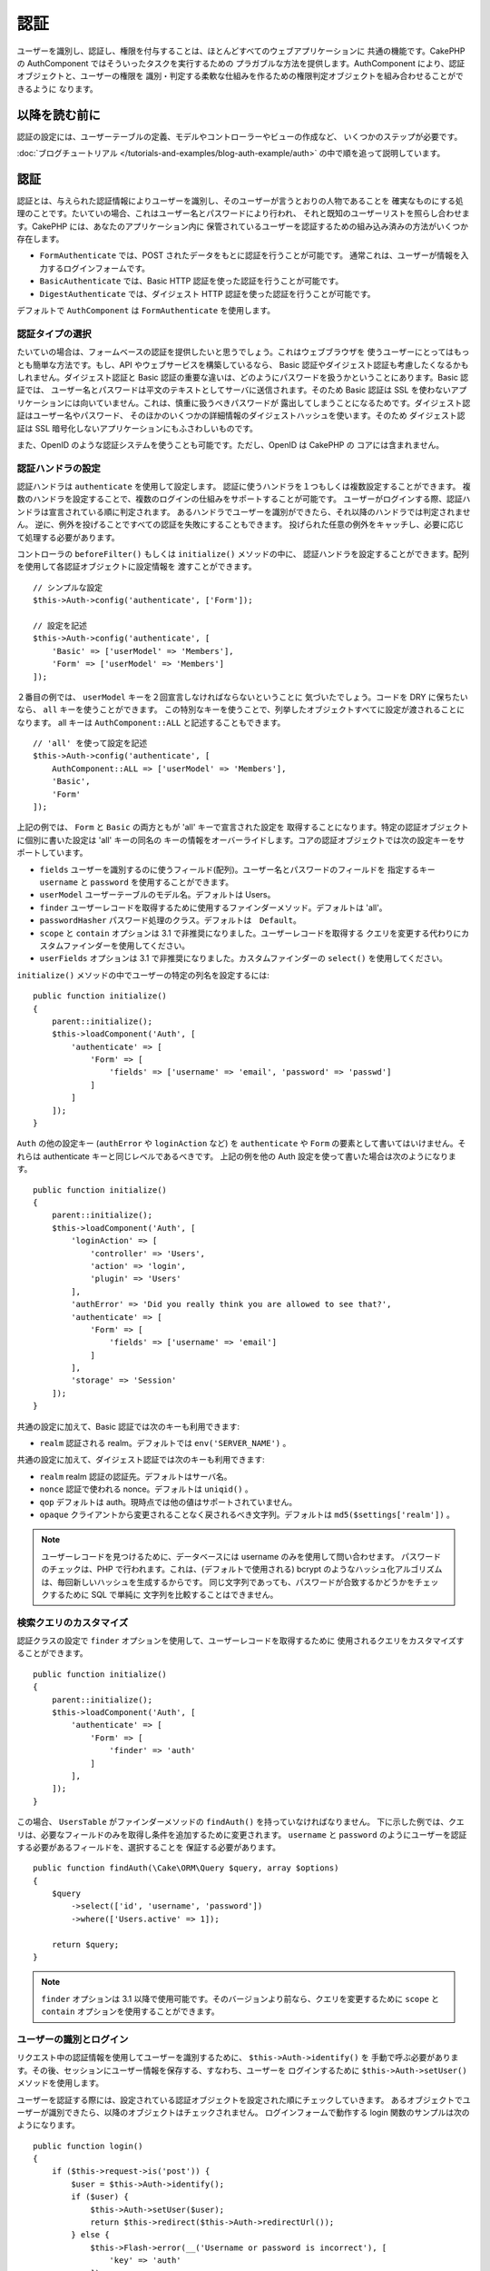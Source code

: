 認証
####

.. php:class:: AuthComponent(ComponentCollection $collection, array $config = [])

ユーザーを識別し、認証し、権限を付与することは、ほとんどすべてのウェブアプリケーションに
共通の機能です。CakePHP の AuthComponent ではそういったタスクを実行するための
プラガブルな方法を提供します。AuthComponent により、認証オブジェクトと、ユーザーの権限を
識別・判定する柔軟な仕組みを作るための権限判定オブジェクトを組み合わせることができるように
なります。

.. _authentication-objects:

以降を読む前に
==============

認証の設定には、ユーザーテーブルの定義、モデルやコントローラーやビューの作成など、
いくつかのステップが必要です。

:doc:`ブログチュートリアル </tutorials-and-examples/blog-auth-example/auth>`
の中で順を追って説明しています。


認証
====

認証とは、与えられた認証情報によりユーザーを識別し、そのユーザーが言うとおりの人物であることを
確実なものにする処理のことです。たいていの場合、これはユーザー名とパスワードにより行われ、
それと既知のユーザーリストを照らし合わせます。CakePHP には、あなたのアプリケーション内に
保管されているユーザーを認証するための組み込み済みの方法がいくつか存在します。

* ``FormAuthenticate`` では、POST されたデータをもとに認証を行うことが可能です。
  通常これは、ユーザーが情報を入力するログインフォームです。
* ``BasicAuthenticate`` では、Basic HTTP 認証を使った認証を行うことが可能です。
* ``DigestAuthenticate`` では、ダイジェスト HTTP 認証を使った認証を行うことが可能です。

デフォルトで ``AuthComponent`` は ``FormAuthenticate`` を使用します。

認証タイプの選択
----------------

たいていの場合は、フォームベースの認証を提供したいと思うでしょう。これはウェブブラウザを
使うユーザーにとってはもっとも簡単な方法です。もし、API やウェブサービスを構築しているなら、
Basic 認証やダイジェスト認証も考慮したくなるかもしれません。ダイジェスト認証と Basic
認証の重要な違いは、どのようにパスワードを扱うかということにあります。Basic 認証では、
ユーザー名とパスワードは平文のテキストとしてサーバに送信されます。そのため Basic 認証は
SSL を使わないアプリケーションには向いていません。これは、慎重に扱うべきパスワードが
露出してしまうことになるためです。ダイジェスト認証はユーザー名やパスワード、
そのほかのいくつかの詳細情報のダイジェストハッシュを使います。そのため ダイジェスト認証は
SSL 暗号化しないアプリケーションにもふさわしいものです。

また、OpenID のような認証システムを使うことも可能です。ただし、OpenID は CakePHP の
コアには含まれません。

認証ハンドラの設定
------------------

認証ハンドラは ``authenticate`` を使用して設定します。
認証に使うハンドラを１つもしくは複数設定することができます。
複数のハンドラを設定することで、複数のログインの仕組みをサポートすることが可能です。
ユーザーがログインする際、認証ハンドラは宣言されている順に判定されます。
あるハンドラでユーザーを識別ができたら、それ以降のハンドラでは判定されません。
逆に、例外を投げることですべての認証を失敗にすることもできます。
投げられた任意の例外をキャッチし、必要に応じて処理する必要があります。

コントローラの ``beforeFilter()`` もしくは ``initialize()`` メソッドの中に、
認証ハンドラを設定することができます。配列を使用して各認証オブジェクトに設定情報を
渡すことができます。 ::

    // シンプルな設定
    $this->Auth->config('authenticate', ['Form']);

    // 設定を記述
    $this->Auth->config('authenticate', [
        'Basic' => ['userModel' => 'Members'],
        'Form' => ['userModel' => 'Members']
    ]);

２番目の例では、 ``userModel`` キーを２回宣言しなければならないということに
気づいたでしょう。コードを DRY に保ちたいなら、 ``all`` キーを使うことができます。
この特別なキーを使うことで、列挙したオブジェクトすべてに設定が渡されることになります。
all キーは ``AuthComponent::ALL`` と記述することもできます。 ::

    // 'all' を使って設定を記述
    $this->Auth->config('authenticate', [
        AuthComponent::ALL => ['userModel' => 'Members'],
        'Basic',
        'Form'
    ]);

上記の例では、 ``Form`` と ``Basic`` の両方ともが 'all' キーで宣言された設定を
取得することになります。特定の認証オブジェクトに個別に書いた設定は 'all' キーの同名の
キーの情報をオーバーライドします。コアの認証オブジェクトでは次の設定キーをサポートしています。

- ``fields`` ユーザーを識別するのに使うフィールド(配列)。ユーザー名とパスワードのフィールドを
  指定するキー ``username`` と ``password`` を使用することができます。
- ``userModel`` ユーザーテーブルのモデル名。デフォルトは Users。
- ``finder`` ユーザーレコードを取得するために使用するファインダーメソッド。デフォルトは 'all'。
- ``passwordHasher`` パスワード処理のクラス。デフォルトは　``Default``。
- ``scope`` と ``contain`` オプションは 3.1 で非推奨になりました。ユーザーレコードを取得する
  クエリを変更する代わりにカスタムファインダーを使用してください。
- ``userFields`` オプションは 3.1 で非推奨になりました。カスタムファインダーの ``select()``
  を使用してください。

``initialize()`` メソッドの中でユーザーの特定の列名を設定するには::

    public function initialize()
    {
        parent::initialize();
        $this->loadComponent('Auth', [
            'authenticate' => [
                'Form' => [
                    'fields' => ['username' => 'email', 'password' => 'passwd']
                ]
            ]
        ]);
    }

``Auth`` の他の設定キー (``authError`` や ``loginAction`` など) を ``authenticate`` や
``Form`` の要素として書いてはいけません。それらは authenticate キーと同じレベルであるべきです。
上記の例を他の Auth 設定を使って書いた場合は次のようになります。 ::

    public function initialize()
    {
        parent::initialize();
        $this->loadComponent('Auth', [
            'loginAction' => [
                'controller' => 'Users',
                'action' => 'login',
                'plugin' => 'Users'
            ],
            'authError' => 'Did you really think you are allowed to see that?',
            'authenticate' => [
                'Form' => [
                    'fields' => ['username' => 'email']
                ]
            ],
            'storage' => 'Session'
        ]);
    }

共通の設定に加えて、Basic 認証では次のキーも利用できます:

- ``realm`` 認証される realm。デフォルトでは ``env('SERVER_NAME')`` 。

共通の設定に加えて、ダイジェスト認証では次のキーも利用できます:

- ``realm`` realm 認証の認証先。デフォルトはサーバ名。
- ``nonce`` 認証で使われる nonce。デフォルトは ``uniqid()`` 。
- ``qop`` デフォルトは auth。現時点では他の値はサポートされていません。
- ``opaque`` クライアントから変更されることなく戻されるべき文字列。デフォルトは
  ``md5($settings['realm'])`` 。

.. note::
    ユーザーレコードを見つけるために、データベースには username のみを使用して問い合わせます。
    パスワードのチェックは、PHP で行われます。これは、(デフォルトで使用される) bcrypt
    のようなハッシュ化アルゴリズムは、毎回新しいハッシュを生成するからです。
    同じ文字列であっても、パスワードが合致するかどうかをチェックするために SQL で単純に
    文字列を比較することはできません。

検索クエリのカスタマイズ
------------------------

認証クラスの設定で ``finder`` オプションを使用して、ユーザーレコードを取得するために
使用されるクエリをカスタマイズすることができます。 ::

    public function initialize()
    {
        parent::initialize();
        $this->loadComponent('Auth', [
            'authenticate' => [
                'Form' => [
                    'finder' => 'auth'
                ]
            ],
        ]);
    }

この場合、 ``UsersTable`` がファインダーメソッドの ``findAuth()`` を持っていなければなりません。
下に示した例では、クエリは、必要なフィールドのみを取得し条件を追加するために変更されます。
``username`` と ``password`` のようにユーザーを認証する必要があるフィールドを、選択することを
保証する必要があります。 ::

    public function findAuth(\Cake\ORM\Query $query, array $options)
    {
        $query
            ->select(['id', 'username', 'password'])
            ->where(['Users.active' => 1]);

        return $query;
    }

.. note::
    ``finder`` オプションは 3.1 以降で使用可能です。そのバージョンより前なら、クエリを変更するために
    ``scope`` と ``contain`` オプションを使用することができます。

ユーザーの識別とログイン
------------------------

.. php:method:: identify()

リクエスト中の認証情報を使用してユーザーを識別するために、 ``$this->Auth->identify()`` を
手動で呼ぶ必要があります。その後、セッションにユーザー情報を保存する、すなわち、ユーザーを
ログインするために ``$this->Auth->setUser()`` メソッドを使用します。

ユーザーを認証する際には、設定されている認証オブジェクトを設定された順にチェックしていきます。
あるオブジェクトでユーザーが識別できたら、以降のオブジェクトはチェックされません。
ログインフォームで動作する login 関数のサンプルは次のようになります。 ::

    public function login()
    {
        if ($this->request->is('post')) {
            $user = $this->Auth->identify();
            if ($user) {
                $this->Auth->setUser($user);
                return $this->redirect($this->Auth->redirectUrl());
            } else {
                $this->Flash->error(__('Username or password is incorrect'), [
                    'key' => 'auth'
                ]);
            }
        }
    }

上記のコードでは、はじめに POST データを使用して、ユーザーを識別しようと試みます。
成功した場合、ログインがリクエストの間で持続するようにセッションにユーザー情報を設定し、
彼らが訪れていた最後のページまたは ``loginRedirect`` の設定で指定された URL のどちらかに
リダイレクトします。ログインに失敗した場合は、フラッシュメッセージが設定されます。

.. warning::

    ``$this->Auth->setUser($data)`` は、そのメソッドに渡されたデータを持つユーザーとして
    ログインします。これは、実際には認証クラスに対する認証情報をチェックしません。

ログイン後のリダイレクト
------------------------

.. php:method:: redirectUrl

ユーザーがログインした後、一般的に彼らが来たところに戻すのにリダイレクトすることになるでしょう。
ユーザーがログイン時にリダイレクトされるべき目的地を設定するために、URL を渡してください。

パラメータが渡されない場合は、認証のリダイレクト URL を取得します。
返される URL は、以下の規則に従います。

- セッションの Auth.redirect 値が存在していて、同じドメインの現在のアプリが実行されている場合は、
  その値から正規化された URL を返します。
- セッション値がなく ``loginRedirect`` の設定がある場合は、 ``loginRedirect`` の値を返します。
- セッションがなく ``loginRedirect`` がない場合は、/ を返します。


ステートレス認証システムの作成
------------------------------

Basic およびダイジェストはステートレス認証スキームであり、初回の POST またはフォームを
必要としません。もし Basic／ダイジェストオーセンティケータだけを使っているならコントローラに
ログインアクションは必要ありません。ステートレス認証はリクエストごとにユーザーの認証情報を再検証し、
これは追加のオーバーヘッドが多少生じますが、クライアントは、クッキーを使用せずにログインすることが
できますし、AuthComponent で API を構築するのに、より適しています。

AuthComponent がユーザーレコードの格納にセッションを使用しないように、ステートレスな
オーテンティケータのための ``strage`` 設定は、 ``Memory`` に設定する必要があります。
また、``unauthorizedRedirect`` に ``false`` を設定すると、 AuthComponent が、
デフォルトの動作であるリファラーへのリダイレクトの代わりに ``ForbiddenException``
をスローすることもできます。

認証オブジェクトはクッキーに依存しないユーザーログインのシステムをサポートするために使われる
``getUser()`` メソッドを実装することができます。典型的な getUser メソッドはリクエストや
環境を見て、ユーザーを識別するためにその情報を使います。HTTP Basic 認証の例を挙げると、
ユーザー名とパスワードの値として ``$_SERVER['PHP_AUTH_USER']`` と
``$_SERVER['PHP_AUTH_PW']`` を使います。

.. note::

    期待通りに認証が動作しない場合、クエリが全く実行されていないかどうかをチェックしてください
    (``BaseAuthenticate::_query($username)`` をご覧ください)。クエリが実行されない場合、
    ``$_SERVER['PHP_AUTH_USER']`` と ``$_SERVER['PHP_AUTH_PW']`` がウェブサーバによって
    読み込まれたかどうかをチェックしてください。もし Apache で FastCGI-PHP を使用している場合は、
    webroot 内の **.htaccess** ファイルに次の行を追加する必要があるかもしれません。 ::

        RewriteRule .* - [E=HTTP_AUTHORIZATION:%{HTTP:Authorization},L]

リクエストごとに、それらの値 (``PHP_AUTH_USER`` と ``PHP_AUTH_PW``) を再度ユーザーを
識別するために使い、正規のユーザーであることを確認します。認証オブジェクトの ``authenticate()``
メソッドと同様に、 ``getUser()`` メソッドも成功ならユーザー情報の配列を、失敗なら ``false`` を
返すようにしてください。 ::

    public function getUser(Request $request)
    {
        $username = env('PHP_AUTH_USER');
        $pass = env('PHP_AUTH_PW');

        if (empty($username) || empty($pass)) {
            return false;
        }
        return $this->_findUser($username, $pass);
    }

上記は HTTP Basic 認証用の getUser メソッドをどのように実行できるのかを示しています。
``_findUser()`` メソッドは ``BaseAuthenticate`` の一部でユーザー名、パスワードをもとに
ユーザーを識別します。

.. _basic-authentication:

Basic 認証の使用
----------------

Basic 認証を使用すると、イントラネットアプリケーションや単純な API のシナリオに使用できる
ステートレス認証を作成することができます。Basic 認証の認証情報は、リクエストごとに再チェックされます。

.. warning::
    Basic 認証では、プレーンテキストで認証情報を送信します。
    Basic 認証を使用するときは、HTTPS を使用する必要があります。


Basic 認証を使用するには、AuthComponent を設定する必要があります。 ::

    $this->loadComponent('Auth', [
        'authenticate' => [
            'Basic' => [
                'fields' => ['username' => 'username', 'password' => 'api_key'],
                'userModel' => 'Users'
            ],
        ],
        'storage' => 'Memory',
        'unauthorizedRedirect' => false
    ]);

ここでは、フィールドとして、ユーザー名 + API キーを使用し、Users モデルを使用しています。

Basic 認証のための API キーの作成
~~~~~~~~~~~~~~~~~~~~~~~~~~~~~~~~~

基本的な HTTP はプレーンテキストで認証情報を送信するので、ユーザーに自分のログインパスワードを
送信させることは賢明ではありません。代わりに、不透明な API キーが、一般的に使用されます。
CakePHP のライブラリを使用してランダムにこれらの API トークンを生成することができます。 ::

    namespace App\Model\Table;

    use Cake\Auth\DefaultPasswordHasher;
    use Cake\Utility\Text;
    use Cake\Event\Event;
    use Cake\ORM\Table;

    class UsersTable extends Table
    {
        public function beforeSave(Event $event)
        {
            $entity = $event->data['entity'];

            if ($entity->isNew()) {
                $hasher = new DefaultPasswordHasher();

                // API の 'トークン' を生成
                $entity->api_key_plain = sha1(Text::uuid());

                // ログインの際に BasicAuthenticate がチェックする
                // トークンを Bcrypt で暗号化
                $entity->api_key = $hasher->hash($entity->api_key_plain);
            }
            return true;
        }
    }

上記は、ユーザーが保存されるごとにランダムなハッシュを生成します。上記のコードでは、
``api_key`` (ハッシュ化された API キーを格納) と ``api_key_plain`` (API キーの平文バージョン) の
２つのカラムを持つと仮定しており、後でそれをユーザーに表示することができます。
プレーン HTTP を介する場合でも、パスワードの代わりにキーを使用することで、
ユーザーが自分の元のパスワードの代わりに、不透明なトークンを使用できます。
ユーザーのリクエストに応じて、API キーを再生成するロジックを含めることも賢明です。

ダイジェスト認証の使用
----------------------

ダイジェスト認証は、Basic 認証よりも改善されたセキュリティモデルを提供しています。
ユーザーの認証情報がリクエストヘッダーに送信されないからです。代わりにハッシュが送信されます。

ダイジェスト認証を使用するには、AuthComponent を設定する必要があります。 ::

    $this->loadComponent('Auth', [
        'authenticate' => [
            'Digest' => [
                'fields' => ['username' => 'username', 'password' => 'digest_hash'],
                'userModel' => 'Users'
            ],
        ],
        'storage' => 'Memory',
        'unauthorizedRedirect' => false
    ]);

ここでは、フィールドとして、ユーザー名 + digest_hash を使用し、 Users モデルを使用しています。


ダイジェスト認証のパスワードのハッシュ化
~~~~~~~~~~~~~~~~~~~~~~~~~~~~~~~~~~~~~~~~

ダイジェスト認証は RFC で定義されたフォーマットでハッシュ化されたパスワードが必要です。
パスワードをダイジェスト認証で使用できるよう正しくハッシュ化するために、特別な
パスワードハッシュ化の関数 ``DigestAuthenticate`` を使ってください。ダイジェスト認証と
その他の認証戦略を合わせて利用する場合には、通常のハッシュ化パスワードとは別のカラムで
ダイジェストパスワードを保管するのをお勧めします。 ::

    namespace App\Model\Table;

    use Cake\Auth\DigestAuthenticate;
    use Cake\Event\Event;
    use Cake\ORM\Table;

    class UsersTable extends Table
    {
        public function beforeSave(Event $event)
        {
            $entity = $event->data['entity'];

            // ダイジェスト認証のためのパスワードを作成。
            $entity->digest_hash = DigestAuthenticate::password(
                $entity->username,
                $entity->plain_password,
                env('SERVER_NAME')
            );
            return true;
        }
    }

ダイジェスト認証のパスワードは、ダイジェスト認証の RFC に基づいており、他のハッシュ化パスワード
よりもやや多くの情報が必要です。

.. note::

    AuthComponent::$authenticate 内で DigestAuthentication が設定された場合、
    DigestAuthenticate::password() の第３パラメータは定義した 'realm' の設定値と
    一致する必要があります。このデフォルトは  ``env('SCRIPT_NAME')`` です。
    複数の環境で一貫したハッシュが欲しい場合に static な文字列を使用することができます。

カスタム認証オブジェクトの作成
------------------------------

認証オブジェクトはプラガブルなので、カスタム認証オブジェクトを自分のアプリケーション内にでも、
プラグインとしてでも作成が可能です。もし例えば、OpenID 認証オブジェクトを作成したいのだとしたら、
**src/Auth/OpenidAuthenticate.php** の中で次のように記述することができます。 ::

    namespace App\Auth;

    use Cake\Auth\BaseAuthenticate;
    use Cake\Network\Request;
    use Cake\Network\Response;

    class OpenidAuthenticate extends BaseAuthenticate
    {
        public function authenticate(Request $request, Response $response)
        {
            // OpenID 用の処理をここに記述します。
            // ユーザー認証が通った場合は、user の配列を返します。
            // 通らなかった場合は false を返します。
        }
    }

ユーザーとユーザー情報の配列とを識別できない場合、認証オブジェクトは ``false`` を返す必要があります。
必ずしも ``BasicAuthenticate`` を継承する必要はなく、認証オブジェクトが
``Cake\Event\EventListenerInterface`` を実装することだけが必要です。
``BaseAuthenticate`` クラスは、一般的に使用されている便利な多くのメソッドを提供します。
認証オブジェクトがステートレスまたはクッキーレスの認証をサポートする必要がある場合には、
``getUser()`` メソッドを実装することができます。詳しくは、Basic 認証とダイジェスト認証の
セクションを参照してください。

``AuthComponent`` は、ユーザーを識別した後と、ユーザーがログアウトする前に、２つのイベント
``Auth.afterIdentify`` と ``Auth.logout`` をトリガーします。
あなたの認証クラスの ``implementedEvents()`` メソッドからマッピング配列を返すことによって、
これらのイベントのコールバック関数を設定することができます。 ::

    public function implementedEvents()
    {
        return [
            'Auth.afterIdentify' => 'afterIdentify',
            'Auth.logout' => 'logout'
        ];
    }


カスタム認証オブジェクトの利用
------------------------------

カスタム認証オブジェクトを作成したら、AuthComponent の authenticate 配列内にそれを
含めることで利用することができます。 ::

    $this->Auth->config('authenticate', [
        'Openid', // app 内の認証オブジェクト
        'AuthBag.Openid', // プラグインの認証オブジェクト
    ]);

.. note::
    単純な表記を使用する場合、認証オブジェクトの初期化の際「Authenticate」の文字は
    必要ありませんので注意してください。代わりに、名前空間を使用する場合は
    「Authenticate」の文字を含むクラスの完全な名前空間を設定する必要があります。

認証されていないリクエストの処理
--------------------------------

認証されていないユーザーが最初に保護されたページにアクセスしようとすると、 チェーンの最後の
オーセンティケータの ``unauthenticated()`` メソッドが呼び出されます。認証オブジェクトが
適切に応答またはリダイレクトを送信処理し、それ以上のアクションは必要ないということを示すために
レスポンスオブジェクトを返すことができます。 ``authenticate`` 設定で認証オブジェクトを
指定する順序を設定できます。

オーセンティケータが null を返した場合、AuthComponent は、ユーザーをログインアクションに
リダイレクトします。Ajax リクエストでかつ ``ajaxLogin`` 設定が指定されていた場合、
その要素は描画され、そうでなければ HTTP ステータスコード 403 が返されます。

認証関連のフラッシュメッセージの表示
------------------------------------

Auth が生成するセッションエラーメッセージを表示するためには、あなたのレイアウトに次のコードを
加えなければなりません。 **src/Template/Layout/default.ctp** の body 部に次の2行を
追加してください。 ::

    echo $this->Flash->render();
    echo $this->Flash->render('auth');

AuthComponent の flash 設定を使うことでエラーメッセージをカスタマイズすることができます。
``flash`` 設定を使うことで、AuthComponent がフラッシュメッセージのために使うパラメータを
設定することができます。利用可能なキーは次のとおりです。

- ``key`` - 使用されるキー。デフォルトは 'auth' 。
- ``params`` - 使用される追加の params 配列。デフォルトは [] 。

フラッシュメッセージの設定だけでなく、AuthComponent が使用する他のエラーメッセージを
カスタマイズすることもできます。コントローラの beforeFilter の中や component の設定で、
認証が失敗した際に使われるエラーをカスタマイズするのに ``authError`` を使うことができます。 ::

    $this->Auth->config('authError', "Woopsie, you are not authorized to access this area.");

ユーザーがすでにログインしていた後にのみ、認可エラーを表示したいということもあると思います。
その場合は ``false`` を設定することにより、このメッセージを表示しないようにすることができます。

コントローラの beforeFilter()、またはコンポーネントの設定で::

    if (!$this->Auth->user()) {
        $this->Auth->config('authError', false);
    }

.. _hashing-passwords:

パスワードのハッシュ化
----------------------

データベースに永続化される前に、パスワードをハッシュ化する責任があり、最も簡単な方法は、
User エンティティでセッター機能を使用することです。 ::

    namespace App\Model\Entity;

    use Cake\Auth\DefaultPasswordHasher;
    use Cake\ORM\Entity;

    class User extends Entity
    {

        // ...

        protected function _setPassword($password)
        {
            if (strlen($password) > 0) {
              return (new DefaultPasswordHasher)->hash($password);
            }
        }

        // ...
    }

AuthComponent は、ユーザーの認証情報を検証するときに、 ``DefaultPasswordHasher`` を
使用するようにデフォルトで設定されています。ユーザーを認証するために追加の設定は必要とされません。

``DefaultPasswordHasher`` は、業界内で使用される強力なパスワードハッシュソリューションの
1つである bcrypt ハッシュアルゴリズムを内部で使用しています。このパスワードハッシュ化クラスを
使用することが推奨されていますが、パスワードが異なるアルゴリズムでハッシュ化されたユーザーの
データベースを管理しているケースも考慮しています。

カスタムパスワードハッシュ化クラスの作成
----------------------------------------

異なるパスワードハッシュ化クラスを使用するためには、**src/Auth/LegacyPasswordHasher.php**
クラスを作成し、 ``hash()`` と ``check()`` メソッドを実装する必要があります。
このクラスは ``AbstractPasswordHasher`` クラスを継承する必要があります。 ::

    namespace App\Auth;

    use Cake\Auth\AbstractPasswordHasher;

    class LegacyPasswordHasher extends AbstractPasswordHasher
    {

        public function hash($password)
        {
            return sha1($password);
        }

        public function check($password, $hashedPassword)
        {
            return sha1($password) === $hashedPassword;
        }
    }

その後、独自のパスワードハッシュ化クラスを使用するために AuthComponent の設定が必要です。 ::

    public function initialize()
    {
        parent::initialize();
        $this->loadComponent('Auth', [
            'authenticate' => [
                'Form' => [
                    'passwordHasher' => [
                        'className' => 'Legacy',
                    ]
                ]
            ]
        ]);
    }

レガシーシステムをサポートすることは良いアイデアですが、最新のセキュリティの進歩を使用して
データベースを保つことはさらに良いです。
次のセクションでは、あるハッシュアルゴリズムから CakePHP のデフォルトに移行する方法を説明します。

ハッシュ化アルゴリズムの変更
----------------------------

CakePHP は、1つのアルゴリズムから別のユーザーのパスワードを移行するためのクリーンな方法を提供します。
これは ``FallbackPasswordHasher`` クラスによって実現されます。
``sha1`` パスワードハッシュを使用している CakePHP 2.x のアプリを移行していると仮定すると、
次のように AuthComponent を設定することができます。 ::

    public function initialize()
    {
        parent::initialize();
        $this->loadComponent('Auth', [
            'authenticate' => [
                'Form' => [
                    'passwordHasher' => [
                        'className' => 'Fallback',
                        'hashers' => [
                            'Default',
                            'Weak' => ['hashType' => 'sha1']
                        ]
                    ]
                ]
            ]
        ]);
    }

``hashers`` キーに指定された最初の名前が好ましいクラスですが、チェックが失敗した場合には、
リスト内の他のクラスに切り替わります。

``WeakPasswordHasher`` を使用している場合、パスワードにソルトを付与することを保証するために
``Security.salt`` 値を設定する必要があります。

ユーザーの古いパスワードをその場で更新するために、ログイン機能を変更することができます。 ::

    public function login()
    {
        if ($this->request->is('post')) {
            $user = $this->Auth->identify();
            if ($user) {
                $this->Auth->setUser($user);
                if ($this->Auth->authenticationProvider()->needsPasswordRehash()) {
                    $user = $this->Users->get($this->Auth->user('id'));
                    $user->password = $this->request->data('password');
                    $this->Users->save($user);
                }
                return $this->redirect($this->Auth->redirectUrl());
            }
            ...
        }
    }

エンティティのセッター関数に再びプレーンなパスワードを設定することで、 上記の例に示すように、
パスワードをハッシュ化してからエンティティを保存します。

手動でのユーザーログイン
------------------------

.. php:method:: setUser(array $user)

独自のアプリケーションを登録した直後など、時には手動によるログインが必要になる事態が
発生することもあるでしょう。ログインさせたいユーザーデータを引数に
``$this->Auth->setUser()`` を呼び出すことで、これを実現することができます。 ::

    public function register()
    {
        $user = $this->Users->newEntity($this->request->data);
        if ($this->Users->save($user)) {
            $this->Auth->setUser($user->toArray());
            return $this->redirect([
                'controller' => 'Users',
                'action' => 'home'
            ]);
        }
    }

.. warning::

    ``setUser()`` メソッドに渡される配列に新たなユーザー ID が追加されていることを
    必ず確認してください。そうでなければ、そのユーザー ID が利用できなくなってしまいます。

ログインしているユーザーへのアクセス
------------------------------------

.. php:method:: user($key = null)

ユーザーがログインしたあと、現状のそのユーザーについての特定の情報が必要になることもあるでしょう。
``AuthComponent::user()`` を使うことで、現在ログインしているそのユーザーにアクセスすることが
できます。 ::

    // コントローラや他のコンポーネントの中から
    $this->Auth->user('id');

現在のユーザーがログインしていない、もしくはキーが存在しないなら、null を返します。


ログアウト
----------

.. php:method:: logout()

最終的には認証を解除し、適切な場所へとリダイレクトするためのてっとり早い方法がほしくなるでしょう。
このメソッドはあなたのアプリケーション内のメンバーページに「ログアウト」リンクを入れたい場合にも
便利です。 ::

    public function logout()
    {
        return $this->redirect($this->Auth->logout());
    }

すべてのクライアントで、ダイジェスト認証や Basic 認証でログインしたユーザーのログアウトを
達成すること難しいものです。多くのブラウザは開いている間だけ継続する認証情報を保有しています。
一部のクライアントは 401 のステータスコードを送信して強制的にログアウトすることができます。
認証 realm の変更は、一部のクライアントで機能させるためのもう１つの解決法です。

認証実行時の判定
----------------

いくつかのケースでは、 ``beforeFilter(Event $event)`` メソッドの中で ``$this->Auth->user()``
を使用したいこともあるでしょう。これは、 ``checkAuthIn`` 設定キーを使用して達成可能です。
最初に認証チェックを行いたいイベントの指定は次のように変更します。 ::

    // initialize() の中で認証するために AuthComponent を設定
    $this->Auth->config('checkAuthIn', 'Controller.initialize');

``checkAuthIn`` のデフォルト値は ``'Controller.startup'`` ですが、
``'Controller.initialize'`` を使用することによって、 ``beforeFilter()`` メソッドの前に
初めて認証が行われます。

.. _authorization-objects:

認可
====

認可は識別され認証されたユーザーが、要求するリソースへのアクセスを許可されていることを
保証するプロセスです。有効にした場合、 ``AuthComponent`` は自動的に認可ハンドラをチェックして、
要求しているリソースへのアクセスを許可されたユーザーがログインしていることを確認することができます。
いくつかの組み込みの認可ハンドラがありますが、あなたのアプリケーションまたはプラグインの一部として
独自のものを作成することができます。

- ``ControllerAuthorize`` アクティブなコントローラの ``isAuthorized()`` を呼び出し、
  ユーザーの認可のために、その戻り値を使用します。これはユーザーの認可をもっともシンプルに行う方法です。

.. note::

    CakePHP 2.x で利用可能な ``ActionsAuthorize`` と ``CrudAuthorize`` アダプタは現在、
    独立したプラグインの `cakephp/acl <https://github.com/cakephp/acl>`_ に移されました。


認可ハンドラの設定
------------------

認可ハンドラは ``authorize`` キーを使用して設定します。
認可に使うハンドラを１つもしくは複数設定することができます。
複数のハンドラを使うことで、さまざまな認可の方法をサポートできます。
認可ハンドラがチェックされる際には、宣言された順に呼び出されます。
もし、認可を確認することができない場合やチェックが失敗した場合、
ハンドラは ``false`` を返す必要があります。
もし、正常に認可を確認することができた場合、ハンドラは ``true`` を返す必要があります。
いずれかのハンドラを通過できるまで、順番に呼び出されます。
すべてのチェックが失敗した場合、ユーザーは元いたページへとリダイレクトされます。
また、例外をスローすることによって、すべての認可を失敗にすることもできます。
投げられた任意の例外をキャッチし、それらを処理する必要があります。

コントローラの ``beforeFilter()`` もしくは ``initialize()`` メソッドの中に、
認可ハンドラを設定することができます。
配列を使用して各認可オブジェクトに設定情報を渡すことができます。 ::

    // 基本的な設定
    $this->Auth->config('authorize', ['Controller']);

    // 設定を記述
    $this->Auth->config('authorize', [
        'Actions' => ['actionPath' => 'controllers/'],
        'Controller'
    ]);

``authorize`` も ``authenticate`` とほぼ同様で、 ``all`` キーを使うことで
コードを DRY に保ちやすくなります。この特別なキーを使うことで、列挙したオブジェクトすべてに
設定が渡されることになります。 ``all`` キーは ``AuthComponent::ALL`` と記述することもできます。 ::

    // 'all' を使って設定を記述
    $this->Auth->config('authorize', [
        AuthComponent::ALL => ['actionPath' => 'controllers/'],
        'Actions',
        'Controller'
    ]);

上記の例では、 ``Actions`` と ``Controller`` の両方ともが 'all' キーで宣言された設定を
取得することになります。特定の認可オブジェクトに個別に書いた設定は 'all' キーの同名の
キーの情報をオーバーライドします。

認証されたユーザーが、アクセスを許可されていない URL にアクセスしようとすると、リファラーに
リダイレクトされてしまいます。このようなリダイレクトをしたくない場合
(主にステートレス認証アダプタを使用する際に必要)、設定オプション ``unauthorizedRedirect`` に
``false`` を設定することができます。これは、AuthComponent がリダイレクトする代わりに
``ForbiddenException`` を投げるようになります。

カスタム認可オブジェクトの作成
------------------------------

認可オブジェクトはプラガブルなので、カスタム認可オブジェクトを自分のアプリケーション内にでも、
プラグインとしてでも作成が可能です。もし例えば、LDAP 認可オブジェクトを作成したいのだとしたら、
**src/Auth/LdapAuthorize.php** の中で次のように記述することができます。 ::

    namespace App\Auth;

    use Cake\Auth\BaseAuthorize;
    use Cake\Network\Request;

    class LdapAuthorize extends BaseAuthorize
    {
        public function authorize($user, Request $request)
        {
            // ldap 用の処理をここに記述します。
        }
    }

認可オブジェクトは該当ユーザーがアクセスを拒否されたり、該当オブジェクトでのチェックが
できなかった場合には ``false`` を返してください。認可オブジェクトがユーザーのアクセスが
妥当だと判定したなら ``true`` を返してください。 ``BaseAuthorize`` を継承する必要は
ありませんが、独自の認可オブジェクトは必ず ``authorize()`` メソッドを実装してください。
``BaseAuthorize`` クラスではよく使われる強力なメソッドが多数提供されます。

カスタム認可オブジェクトの利用
~~~~~~~~~~~~~~~~~~~~~~~~~~~~~~

カスタム認可オブジェクトを作成したら、AuthComponent の authorize 配列にそれらを
含めることで使うことができます。 ::

    $this->Auth->config('authorize', [
        'Ldap', // app 内の認可オブジェクト
        'AuthBag.Combo', // プラグインの認可オブジェクト
    ]);

認可を使用しない
----------------

どの組み込み認可オブジェクトも使いたくなくて、AuthComponent の外側で完全に
権限を扱いたい場合は、 ``$this->Auth->config('authorize', false);`` を設定することが可能です。
デフォルトでは、AuthComponent は、 ``authorize`` に ``false`` をセットした状態で始まります。
認可スキームを使用しない場合は、独自にコントローラの beforeFilter または別のコンポーネントで
認可を確認してください。


公開するアクションの作成
------------------------

.. php:method:: allow($actions = null)

コントローラのアクションが完全に公開すべきものであったり、ユーザーのログインが
不要であったりという場合があります。AuthComponent は悲観的であり、デフォルトでは
アクセスを拒否します。 ``AuthComponent::allow()`` を使うことで、公開すべきアクションに
印をつけることができます。アクションに公開の印をつけることで、AuthComponent は該当のユーザーが
ログインしているかのチェックも、認可オブジェクトによるチェックも行わなくなります。 ::

    // すべてのアクションを許可。
    $this->Auth->allow();

    // index アクションのみ許可。
    $this->Auth->allow('index');

    // view と index アクションのみ許可
    $this->Auth->allow(['view', 'index']);

引数を空で呼び出すと、すべてのアクションを公開することを許可します。
単一のアクションの場合、文字列としてアクション名を指定することができます。
それ以外の場合は配列を使用します。

.. note::

    ``UsersController`` の「ログイン」アクションを許可するリストに追加してはいけません。
    そうすることで、 ``AuthComponent`` の正常な機能に問題を引き起こします。


認可が必要なアクションの作成
----------------------------

.. php:method:: deny($actions = null)

デフォルトでは、全てのアクションは認可を必要とします。一方、アクションに公開の印を付けた後、
その公開アクションを取り消したくなるかもしれません。そのために ``AuthComponent::deny()``
を使ことができます。 ::

    // 全てのアクションを拒否。
    $this->Auth->deny();

    // １つのアクションを拒否。
    $this->Auth->deny('add');

    // アクションのグループを拒否。
    $this->Auth->deny(['add', 'edit']);

引数を空で呼び出すと、すべてのアクションを拒否します。
単一のアクションの場合、文字列としてアクション名を指定することができます。
それ以外の場合は配列を使用します。


ControllerAuthorize の利用
--------------------------

ControllerAuthorize では、コントローラのコールバックで認可チェックを処理することができます。
非常にシンプルな認可を行う場合や、認可を行うのにモデルとコンポーネントを合わせて利用する必要がある場合、
しかしカスタム認可オブジェクトを作成したくない場合に、これは理想的です。

コールバックでは必ず ``isAuthorized()`` を呼んでください。これは該当ユーザーがリクエスト内で
リソースにアクセスすることが許可されるかを boolean で返します。
コールバックにはアクティブなユーザーが渡されますので、チェックが可能です。 ::

    class AppController extends Controller
    {
        public function initialize()
        {
            parent::initialize();
            $this->loadComponent('Auth', [
                'authorize' => 'Controller',
            ]);
        }

        public function isAuthorized($user = null)
        {
            // 登録済みユーザーなら誰でも公開機能にアクセス可能です。
            if (empty($this->request->params['prefix'])) {
                return true;
            }

            // admin ユーザーだけが管理機能にアクセス可能です。
            if ($this->request->params['prefix'] === 'admin') {
                return (bool)($user['role'] === 'admin');
            }

            // デフォルトは拒否
            return false;
        }
    }

上記のコールバックは非常にシンプルな認可システムとなっており、role = admin のユーザーだけが
admin に設定されたアクションにアクセスすることができます。

設定オプション
==============

以下の設定は、コントローラの ``initialize()`` メソッドもしくは、 ``$this->Auth->config()``
を使用するかのどちらかで定義することができます。

ajaxLogin
    不正な／期限切れのセッションを伴った Ajax リクエストの場合に render すべき任意の
    ビューエレメントの名前。
allowedActions
    ユーザーの妥当性チェックが必要ないコントローラのアクションの配列。
authenticate
    ユーザーのログインに使いたい認証オブジェクトの配列を設定してください。
    コアの認証オブジェクトがいくつか存在します。 :ref:`authentication-objects` を参照してください。
authError
    ユーザーがアクセス権の無いオブジェクトやアクションにアクセスした場合に表示されるエラー。

    ``false`` を設定することにより、authError メッセージを表示しないようにできます。
authorize
    各リクエストでユーザーの認可に使いたい認可オブジェクトの配列を設定してください。
    :ref:`authorization-objects` を参照してください。
flash
    Auth が ``FlashComponent::set()`` でフラッシュメッセージを行う必要があるときに使用します。
    利用可能なキーは以下のとおりです。

    - ``element`` - 使用されるエレメント。デフォルトは 'default' 。
    - ``key`` - 使用されるキー。デフォルトは 'auth' 。
    - ``params`` - 使用される追加の params 配列。デフォルトは [] 。

loginAction
    ログインを扱うコントローラとアクションを表す (文字列や配列で定義した) URL。
    デフォルトは ``/users/login`` 。
loginRedirect
    ログイン後のリダイレクト先のコントローラとアクションを表す (文字列や配列で定義した) URL。
    この値はユーザーが ``Auth.redirect`` をセッション内に持っている場合には無視されます。
logoutRedirect
    ユーザーがログアウトした後のリダイレクト先となるデフォルトのアクション。
    AuthComponent は post-logout のリダイレクトを扱いませんが、リダイレクト先の
    URL は :php:meth:`AuthComponent::logout()` から返されるものとなります。
    デフォルトは ``loginAction`` 。
unauthorizedRedirect
    許可されていないアクセスに対する処理を制御します。デフォルトでは、許可されていないユーザーは
    リファラの URL か ``loginRedirect`` か、もしくは '/' にリダイレクトされます。
    ``false`` をセットした場合は、リダイレクトする代わりに ForbiddenException が送出されます。
storage
    ユーザーレコードを永続化するために使用するストレージクラス。
    ステートレスオーセンティケータを使用する場合には、 ``Memory`` に設定する必要があります。
    デフォルトは ``Session`` 。
    配列を使用して、ストレージクラスに設定オプションを渡すことができます。
    例えば、独自のセッションキーを使用するには、 ``storage`` に
    ``['className' => 'Session', 'key' => 'Auth.Admin']`` を設定します。
checkAuthIn
    最初の認証チェックが行われるべきイベントの名前。デフォルトは ``Controller.startup`` 。
    コントローラの ``beforeFilter()`` メソッドが実行される前にチェックしたい場合は、
    ``Controller.initialize`` に設定することができます。

``$this->Auth->config()`` を呼ぶことで、現在の設定の値を取得できます。 ::

    $this->Auth->config('loginAction');

    $this->redirect($this->Auth->config('loginAction'));

例えば ``login`` ルートにユーザーをリダイレクトしたい場合に便利です。
パラメータを指定せずに、完全な設定が返されます。

AuthComponent で保護されたアクションのテスト
============================================

``AuthComponent`` で保護されたコントローラのアクションをテストする方法のコツは、
:ref:`testing-authentication` セクションをご覧ください。

.. meta::
    :title lang=ja: 認証
    :keywords lang=ja: 認証ハンドラ,array php,basic 認証,ウェブアプリケーション,異なる方法,認証情報,例外,cakephp,ロギング
